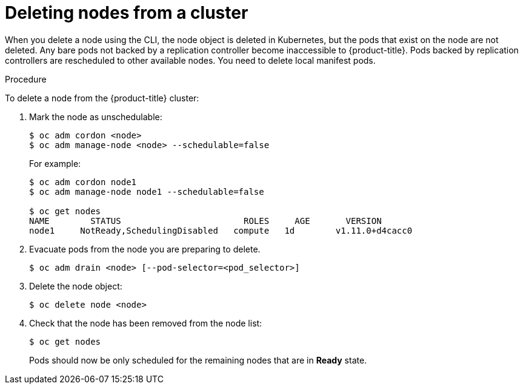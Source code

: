 // Module included in the following assemblies:
//
// * nodes/nodes-nodes-working.adoc

[id='nodes-nodes-working-deleting_{context}']
= Deleting nodes from a cluster

When you delete a node using the CLI, the node object is deleted in Kubernetes,
but the pods that exist on the node are not deleted. Any bare pods not
backed by a replication controller become inaccessible to {product-title}.
Pods backed by replication controllers are rescheduled to other available
nodes. You need to delete local manifest pods.

.Procedure

To delete a node from the {product-title} cluster:

. Mark the node as unschedulable:
+
----
$ oc adm cordon <node>
$ oc adm manage-node <node> --schedulable=false
----
+
For example:
+
----
$ oc adm cordon node1
$ oc adm manage-node node1 --schedulable=false

$ oc get nodes
NAME        STATUS                        ROLES     AGE       VERSION
node1     NotReady,SchedulingDisabled   compute   1d        v1.11.0+d4cacc0
----

. Evacuate pods from the node you are preparing to delete.
+
----
$ oc adm drain <node> [--pod-selector=<pod_selector>]
----

. Delete the node object:
+
----
$ oc delete node <node>
----

. Check that the node has been removed from the node list:
+
----
$ oc get nodes
----
+
Pods should now be only scheduled for the remaining nodes that are in *Ready*
state.
